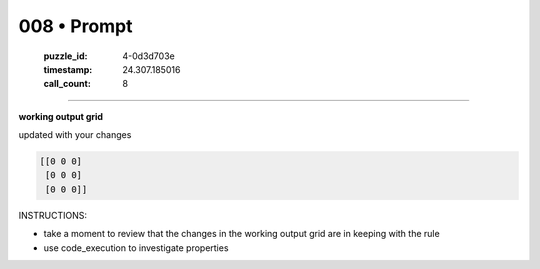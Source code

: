 008 • Prompt
============

   :puzzle_id: 4-0d3d703e
   :timestamp: 24.307.185016
   :call_count: 8




====


**working output grid**



updated with your changes



.. code-block::

    [[0 0 0]
     [0 0 0]
     [0 0 0]]


.. image:: _images/007-working_grid.png
   :alt: _images/007-working_grid.png



INSTRUCTIONS:




* take a moment to review that the changes in the working output grid are in keeping with the rule




* use code_execution to investigate properties



.. seealso::

   - :doc:`008-history`
   - :doc:`008-response`

